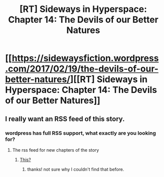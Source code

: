 #+TITLE: [RT] Sideways in Hyperspace: Chapter 14: The Devils of our Better Natures

* [[https://sidewaysfiction.wordpress.com/2017/02/19/the-devils-of-our-better-natures/][[RT] Sideways in Hyperspace: Chapter 14: The Devils of our Better Natures]]
:PROPERTIES:
:Author: Sagebrysh
:Score: 21
:DateUnix: 1487517589.0
:DateShort: 2017-Feb-19
:END:

** I really want an RSS feed of this story.
:PROPERTIES:
:Author: sparr
:Score: 1
:DateUnix: 1487885878.0
:DateShort: 2017-Feb-24
:END:

*** wordpress has full RSS support, what exactly are you looking for?
:PROPERTIES:
:Author: Sagebrysh
:Score: 1
:DateUnix: 1488000386.0
:DateShort: 2017-Feb-25
:END:

**** The rss feed for new chapters of the story
:PROPERTIES:
:Author: sparr
:Score: 1
:DateUnix: 1488022676.0
:DateShort: 2017-Feb-25
:END:

***** [[https://sidewaysfiction.wordpress.com/?feed=rss][This?]]
:PROPERTIES:
:Author: Sagebrysh
:Score: 2
:DateUnix: 1488031646.0
:DateShort: 2017-Feb-25
:END:

****** thanks! not sure why I couldn't find that before.
:PROPERTIES:
:Author: sparr
:Score: 1
:DateUnix: 1488081594.0
:DateShort: 2017-Feb-26
:END:
